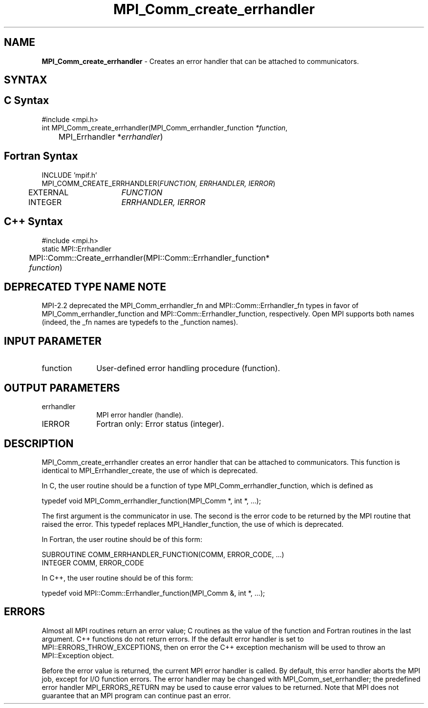 .\" -*- nroff -*-
.\" Copyright 2009-2010 Cisco Systems, Inc.  All rights reserved.
.\" Copyright 2006-2008 Sun Microsystems, Inc.
.\" Copyright (c) 1996 Thinking Machines Corporation
.\" $COPYRIGHT$
.TH MPI_Comm_create_errhandler 3 "Jan 21, 2016" "1.10.2" "Open MPI"
.SH NAME
\fBMPI_Comm_create_errhandler \fP \- Creates an error handler that can be attached to communicators. 

.SH SYNTAX
.ft R
.SH C Syntax
.nf
#include <mpi.h>
int MPI_Comm_create_errhandler(MPI_Comm_errhandler_function \fI*function\fP,
	MPI_Errhandler *\fIerrhandler\fP)

.fi
.SH Fortran Syntax
.nf
INCLUDE 'mpif.h'
MPI_COMM_CREATE_ERRHANDLER(\fIFUNCTION, ERRHANDLER, IERROR\fP)
	EXTERNAL	\fIFUNCTION\fP
	INTEGER	\fIERRHANDLER, IERROR\fP

.fi
.SH C++ Syntax
.nf
#include <mpi.h>
static MPI::Errhandler
	MPI::Comm::Create_errhandler(MPI::Comm::Errhandler_function*
	\fIfunction\fP)

.fi
.SH DEPRECATED TYPE NAME NOTE
.ft R
MPI-2.2 deprecated the MPI_Comm_errhandler_fn and
MPI::Comm::Errhandler_fn types in favor of
MPI_Comm_errhandler_function and MPI::Comm::Errhandler_function,
respectively.  Open MPI supports both names (indeed, the _fn names are
typedefs to the _function names).

.SH INPUT PARAMETER
.ft R
.TP 1i
function
User-defined error handling procedure (function).

.SH OUTPUT PARAMETERS
.ft R
.TP 1i
errhandler
MPI error handler (handle).
.ft R
.TP 1i
IERROR
Fortran only: Error status (integer). 

.SH DESCRIPTION
.ft R
MPI_Comm_create_errhandler creates an error handler that can be attached to communicators. This function is identical to MPI_Errhandler_create, the use of which is deprecated. 
.sp
In C, the user routine should be a function of type MPI_Comm_errhandler_function, which is defined as 
.sp
.nf
    typedef void MPI_Comm_errhandler_function(MPI_Comm *, int *, \&...); 
.fi
.sp
The first argument is the communicator in use. The second is the error code
to be returned by the MPI routine that raised the error. This typedef replaces MPI_Handler_function, the use of which is deprecated. 
.sp
In Fortran, the user routine should be of this form:
.sp
.nf
    SUBROUTINE COMM_ERRHANDLER_FUNCTION(COMM, ERROR_CODE, \&...)
        INTEGER COMM, ERROR_CODE
.fi
.sp
In C++, the user routine should be of this form:
.sp
.nf
    typedef void MPI::Comm::Errhandler_function(MPI_Comm &, int *, \&...); 
.fi

.SH ERRORS
Almost all MPI routines return an error value; C routines as the value of the function and Fortran routines in the last argument. C++ functions do not return errors. If the default error handler is set to MPI::ERRORS_THROW_EXCEPTIONS, then on error the C++ exception mechanism will be used to throw an MPI::Exception object.
.sp
Before the error value is returned, the current MPI error handler is
called. By default, this error handler aborts the MPI job, except for I/O function errors. The error handler may be changed with MPI_Comm_set_errhandler; the predefined error handler MPI_ERRORS_RETURN may be used to cause error values to be returned. Note that MPI does not guarantee that an MPI program can continue past an error.  



